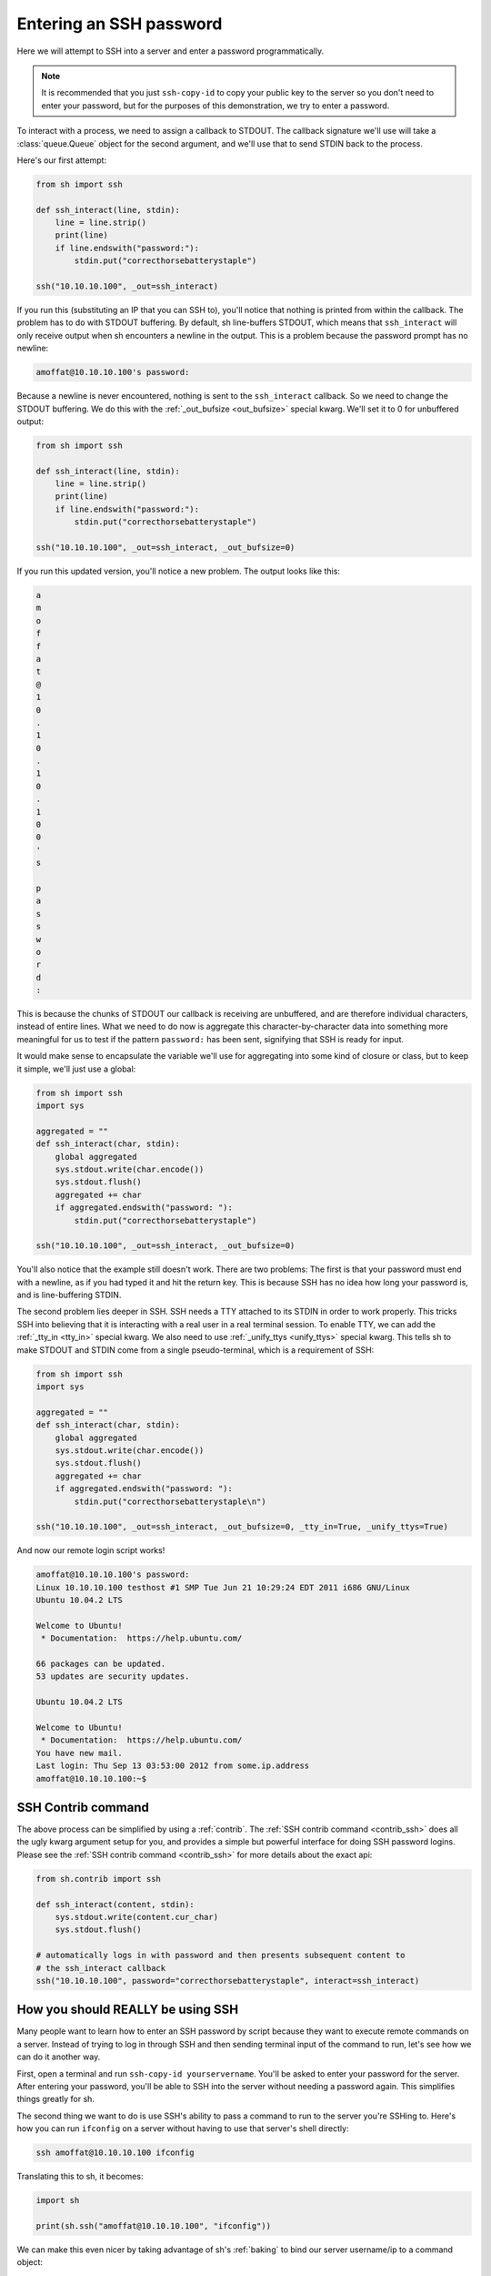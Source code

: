 .. _tutorial2:

Entering an SSH password
========================

Here we will attempt to SSH into a server and enter a password programmatically.

.. note::

    It is recommended that you just ``ssh-copy-id`` to copy your public key to
    the server so you don't need to enter your password, but for the purposes of
    this demonstration, we try to enter a password.

To interact with a process, we need to assign a callback to STDOUT.  The
callback signature we'll use will take a :class:`queue.Queue` object for the
second argument, and we'll use that to send STDIN back to the process.

.. seealso:: :ref:`red_func`

Here's our first attempt:

.. code-block:: python

    from sh import ssh

    def ssh_interact(line, stdin):
        line = line.strip()
        print(line)
        if line.endswith("password:"):
            stdin.put("correcthorsebatterystaple")

    ssh("10.10.10.100", _out=ssh_interact)

If you run this (substituting an IP that you can SSH to), you'll notice that
nothing is printed from within the callback.  The problem has to do with STDOUT
buffering.  By default, sh line-buffers STDOUT, which means that
``ssh_interact`` will only receive output when sh encounters a newline in the
output.  This is a problem because the password prompt has no newline:

.. code-block:: none

    amoffat@10.10.10.100's password:

Because a newline is never encountered, nothing is sent to the ``ssh_interact``
callback.  So we need to change the STDOUT buffering.  We do this with the
:ref:`_out_bufsize <out_bufsize>` special kwarg.  We'll set
it to 0 for unbuffered output:

.. code-block:: python

    from sh import ssh
    
    def ssh_interact(line, stdin):
        line = line.strip()
        print(line)
        if line.endswith("password:"):
            stdin.put("correcthorsebatterystaple")

    ssh("10.10.10.100", _out=ssh_interact, _out_bufsize=0)

If you run this updated version, you'll notice a new problem.  The output looks
like this:

.. code-block:: none

    a
    m
    o
    f
    f
    a
    t
    @
    1
    0
    .
    1
    0
    .
    1
    0
    .
    1
    0
    0
    '
    s
    
    p
    a
    s
    s
    w
    o
    r
    d
    :

This is because the chunks of STDOUT our callback is receiving are unbuffered,
and are therefore individual characters, instead of entire lines.  What we need
to do now is aggregate this character-by-character data into something more
meaningful for us to test if the pattern ``password:`` has been sent, signifying
that SSH is ready for input.

It would make sense to encapsulate the variable we'll use for aggregating into
some kind of closure or class, but to keep it simple, we'll just use a global:

.. code-block:: python

    from sh import ssh
    import sys

    aggregated = ""
    def ssh_interact(char, stdin):
        global aggregated
        sys.stdout.write(char.encode())
        sys.stdout.flush()
        aggregated += char
        if aggregated.endswith("password: "):
            stdin.put("correcthorsebatterystaple")

    ssh("10.10.10.100", _out=ssh_interact, _out_bufsize=0)

You'll also notice that the example still doesn't work.  There are two problems:
The first is that your password must end with a newline, as if you had typed it
and hit the return key.  This is because SSH has no idea how long your password
is, and is line-buffering STDIN.

The second problem lies deeper in SSH.  SSH needs a TTY attached to its STDIN in
order to work properly.  This tricks SSH into believing that it is interacting
with a real user in a real terminal session.  To enable TTY, we can add the
:ref:`_tty_in <tty_in>` special kwarg.  We also need to use :ref:`_unify_ttys <unify_ttys>` special kwarg.
This tells sh to make STDOUT and STDIN come from a single pseudo-terminal, which is a requirement of SSH:

.. code-block:: python

    from sh import ssh
    import sys

    aggregated = ""
    def ssh_interact(char, stdin):
        global aggregated
        sys.stdout.write(char.encode())
        sys.stdout.flush()
        aggregated += char
        if aggregated.endswith("password: "):
            stdin.put("correcthorsebatterystaple\n")

    ssh("10.10.10.100", _out=ssh_interact, _out_bufsize=0, _tty_in=True, _unify_ttys=True)
    
And now our remote login script works!

.. code-block:: none

    amoffat@10.10.10.100's password: 
    Linux 10.10.10.100 testhost #1 SMP Tue Jun 21 10:29:24 EDT 2011 i686 GNU/Linux
    Ubuntu 10.04.2 LTS
    
    Welcome to Ubuntu!
     * Documentation:  https://help.ubuntu.com/
    
    66 packages can be updated.
    53 updates are security updates.
    
    Ubuntu 10.04.2 LTS
    
    Welcome to Ubuntu!
     * Documentation:  https://help.ubuntu.com/
    You have new mail.
    Last login: Thu Sep 13 03:53:00 2012 from some.ip.address
    amoffat@10.10.10.100:~$ 

SSH Contrib command
-------------------

The above process can be simplified by using a :ref:`contrib`. The :ref:`SSH contrib command <contrib_ssh>` does
all the ugly kwarg argument setup for you, and provides a simple but powerful interface for doing SSH password logins.
Please see the :ref:`SSH contrib command <contrib_ssh>` for more details about the exact api:

.. code-block:: python

    from sh.contrib import ssh

    def ssh_interact(content, stdin):
        sys.stdout.write(content.cur_char)
        sys.stdout.flush()

    # automatically logs in with password and then presents subsequent content to
    # the ssh_interact callback
    ssh("10.10.10.100", password="correcthorsebatterystaple", interact=ssh_interact)

How you should REALLY be using SSH
----------------------------------

Many people want to learn how to enter an SSH password by script because they
want to execute remote commands on a server.  Instead of trying to log in
through SSH and then sending terminal input of the command to run, let's see how
we can do it another way.

First, open a terminal and run ``ssh-copy-id yourservername``.  You'll be asked
to enter your password for the server.  After entering your password, you'll be
able to SSH into the server without needing a password again.  This simplifies
things greatly for sh.

The second thing we want to do is use SSH's ability to pass a command to run
to the server you're SSHing to.  Here's how you can run ``ifconfig`` on a server
without having to use that server's shell directly:

.. code-block:: none

    ssh amoffat@10.10.10.100 ifconfig 

Translating this to sh, it becomes:

.. code-block:: python

    import sh

    print(sh.ssh("amoffat@10.10.10.100", "ifconfig"))

We can make this even nicer by taking advantage of sh's :ref:`baking` to bind
our server username/ip to a command object:

.. code-block:: python

    import sh

    my_server = sh.ssh.bake("amoffat@10.10.10.100")
    print(my_server("ifconfig"))
    print(my_server("whoami"))

Now we have a reusable command object that we can use to call remote commands.
But there is room for one more improvement.  We can also use sh's
:ref:`subcommands` feature which expands attribute access into command
arguments:

.. code-block:: python

    import sh

    my_server = sh.ssh.bake("amoffat@10.10.10.100")
    print(my_server.ifconfig())
    print(my_server.whoami())
